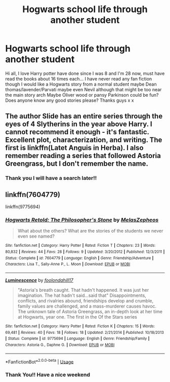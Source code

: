 #+TITLE: Hogwarts school life through another student

* Hogwarts school life through another student
:PROPERTIES:
:Author: fiddlesticks16
:Score: 7
:DateUnix: 1527204696.0
:DateShort: 2018-May-25
:END:
Hi all, I love Harry potter have done since I was 8 and I'm 28 now, must have read the books about 16 times each... I have never read any fan fiction though I would like a Hogwarts story from a normal student maybe Dean thomas/lavender/Parvati maybe even Nevil although that might be too near the main story arch Maybe Oliver wood or pansy Parkinson could be fun? Does anyone know any good stories please? Thanks guys x x


** The author Slide has an entire series through the eyes of 4 Slytherins in the year above Harry. I cannot recommend it enough - it's fantastic. Excellent plot, characterization, and writing. The first is linkffn(Latet Anguis in Herba). I also remember reading a series that followed Astoria Greengrass, but I don't remember the name.
:PROPERTIES:
:Author: patil-triplet
:Score: 6
:DateUnix: 1527205494.0
:DateShort: 2018-May-25
:END:

*** Thank you I will have a search later!!
:PROPERTIES:
:Author: fiddlesticks16
:Score: 2
:DateUnix: 1527229781.0
:DateShort: 2018-May-25
:END:


** linkffn(7604779)

linkffn(9775694)
:PROPERTIES:
:Author: openthekey
:Score: 2
:DateUnix: 1527260415.0
:DateShort: 2018-May-25
:END:

*** [[https://www.fanfiction.net/s/7604779/1/][*/Hogwarts Retold: The Philosopher's Stone/*]] by [[https://www.fanfiction.net/u/2151039/MelasZepheos][/MelasZepheos/]]

#+begin_quote
  What about the others? What are the stories of the students we never even see named?
#+end_quote

^{/Site/:} ^{fanfiction.net} ^{*|*} ^{/Category/:} ^{Harry} ^{Potter} ^{*|*} ^{/Rated/:} ^{Fiction} ^{T} ^{*|*} ^{/Chapters/:} ^{23} ^{*|*} ^{/Words/:} ^{80,832} ^{*|*} ^{/Reviews/:} ^{44} ^{*|*} ^{/Favs/:} ^{28} ^{*|*} ^{/Follows/:} ^{9} ^{*|*} ^{/Updated/:} ^{3/20/2012} ^{*|*} ^{/Published/:} ^{12/3/2011} ^{*|*} ^{/Status/:} ^{Complete} ^{*|*} ^{/id/:} ^{7604779} ^{*|*} ^{/Language/:} ^{English} ^{*|*} ^{/Genre/:} ^{Friendship/Adventure} ^{*|*} ^{/Characters/:} ^{Lisa} ^{T.,} ^{Sally-Anne} ^{P.,} ^{L.} ^{Moon} ^{*|*} ^{/Download/:} ^{[[http://www.ff2ebook.com/old/ffn-bot/index.php?id=7604779&source=ff&filetype=epub][EPUB]]} ^{or} ^{[[http://www.ff2ebook.com/old/ffn-bot/index.php?id=7604779&source=ff&filetype=mobi][MOBI]]}

--------------

[[https://www.fanfiction.net/s/9775694/1/][*/Luminescence/*]] by [[https://www.fanfiction.net/u/5090944/foolondahill17][/foolondahill17/]]

#+begin_quote
  "Astoria's breath caught. That hadn't happened. It was just her imagination. The hat hadn't said...said that" Disappointments, conflicts, and rivalries abound, friendships develop and crumble, family values are challenged, and a mass-murderer causes havoc. The unknown tale of Astoria Greengrass, an in-depth look at her time at Hogwarts, year one. The first in the Of the Stars series
#+end_quote

^{/Site/:} ^{fanfiction.net} ^{*|*} ^{/Category/:} ^{Harry} ^{Potter} ^{*|*} ^{/Rated/:} ^{Fiction} ^{K} ^{*|*} ^{/Chapters/:} ^{15} ^{*|*} ^{/Words/:} ^{69,481} ^{*|*} ^{/Reviews/:} ^{40} ^{*|*} ^{/Favs/:} ^{18} ^{*|*} ^{/Follows/:} ^{18} ^{*|*} ^{/Updated/:} ^{2/21/2014} ^{*|*} ^{/Published/:} ^{10/18/2013} ^{*|*} ^{/Status/:} ^{Complete} ^{*|*} ^{/id/:} ^{9775694} ^{*|*} ^{/Language/:} ^{English} ^{*|*} ^{/Genre/:} ^{Friendship/Family} ^{*|*} ^{/Characters/:} ^{Astoria} ^{G.,} ^{Daphne} ^{G.} ^{*|*} ^{/Download/:} ^{[[http://www.ff2ebook.com/old/ffn-bot/index.php?id=9775694&source=ff&filetype=epub][EPUB]]} ^{or} ^{[[http://www.ff2ebook.com/old/ffn-bot/index.php?id=9775694&source=ff&filetype=mobi][MOBI]]}

--------------

*FanfictionBot*^{2.0.0-beta} | [[https://github.com/tusing/reddit-ffn-bot/wiki/Usage][Usage]]
:PROPERTIES:
:Author: FanfictionBot
:Score: 1
:DateUnix: 1527260428.0
:DateShort: 2018-May-25
:END:


*** Thank You!! Have a nice weekend
:PROPERTIES:
:Author: fiddlesticks16
:Score: 1
:DateUnix: 1527260730.0
:DateShort: 2018-May-25
:END:
